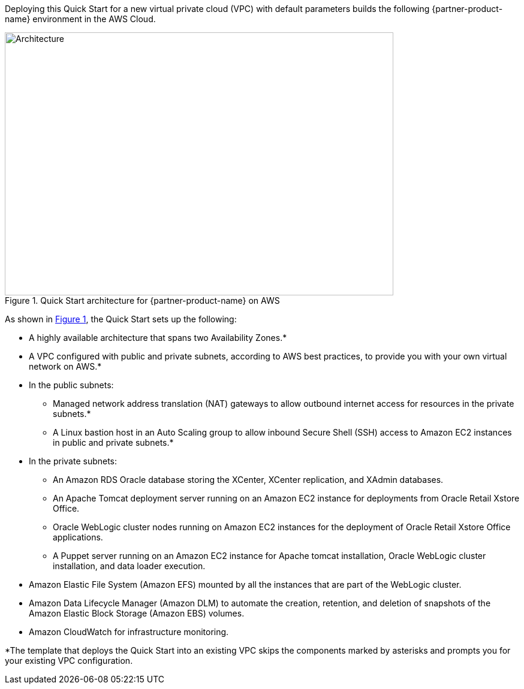 Deploying this Quick Start for a new virtual private cloud (VPC) with default parameters builds the following {partner-product-name} environment in the AWS Cloud.

// Replace this example diagram with your own. Send us your source PowerPoint file. Be sure to follow our guidelines here : http://(we should include these points on our contributors giude)
:xrefstyle: short
[#architecture1]
.Quick Start architecture for {partner-product-name} on AWS
image::../images/architecture_diagram.png[Architecture,width=648,height=439]

As shown in <<architecture1>>, the Quick Start sets up the following:

* A highly available architecture that spans two Availability Zones.*
* A VPC configured with public and private subnets, according to AWS best practices, to provide you with your own virtual network on AWS.*

* In the public subnets:

** Managed network address translation (NAT) gateways to allow outbound internet access for resources in the private subnets.*
** A Linux bastion host in an Auto Scaling group to allow inbound Secure Shell (SSH) access to Amazon EC2 instances in public and private subnets.*

* In the private subnets:
// Add bullet points for any additional components that are included in the deployment. Make sure that the additional components are also represented in the architecture diagram.

** An Amazon RDS Oracle database storing the XCenter, XCenter replication, and XAdmin databases.
** An Apache Tomcat deployment server running on an Amazon EC2 instance for deployments from Oracle Retail Xstore Office.
** Oracle WebLogic cluster nodes running on Amazon EC2 instances for the deployment of Oracle Retail Xstore Office applications.
** A Puppet server running on an Amazon EC2 instance for Apache tomcat installation, Oracle WebLogic cluster installation, and data loader execution.

* Amazon Elastic File System (Amazon EFS) mounted by all the instances that are part of the WebLogic cluster. 
* Amazon Data Lifecycle Manager (Amazon DLM) to automate the creation, retention, and deletion of snapshots of the Amazon Elastic Block Storage (Amazon EBS) volumes.
* Amazon CloudWatch for infrastructure monitoring.

*The template that deploys the Quick Start into an existing VPC skips the components marked by asterisks and prompts you for your existing VPC configuration. 
